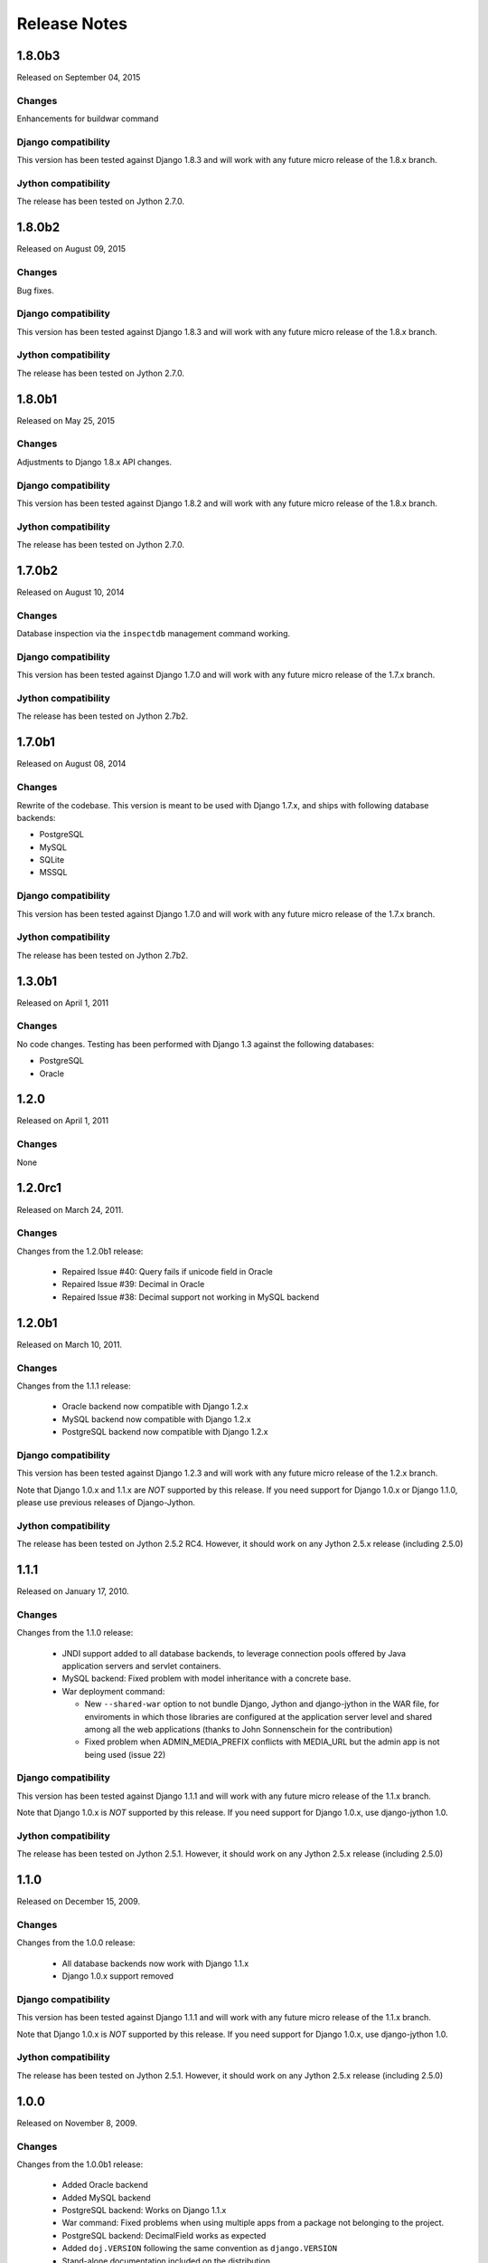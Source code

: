 Release Notes
=============

1.8.0b3
-------

Released on September 04, 2015

Changes
~~~~~~~

Enhancements for buildwar command

Django compatibility
~~~~~~~~~~~~~~~~~~~~

This version has been tested against Django 1.8.3 and will work with any future
micro release of the 1.8.x branch.

Jython compatibility
~~~~~~~~~~~~~~~~~~~~

The release has been tested on Jython 2.7.0.

1.8.0b2
-------

Released on August 09, 2015

Changes
~~~~~~~

Bug fixes.

Django compatibility
~~~~~~~~~~~~~~~~~~~~

This version has been tested against Django 1.8.3 and will work with any future
micro release of the 1.8.x branch.

Jython compatibility
~~~~~~~~~~~~~~~~~~~~

The release has been tested on Jython 2.7.0.

1.8.0b1
-------

Released on May 25, 2015

Changes
~~~~~~~

Adjustments to Django 1.8.x API changes.

Django compatibility
~~~~~~~~~~~~~~~~~~~~

This version has been tested against Django 1.8.2 and will work with any future
micro release of the 1.8.x branch.

Jython compatibility
~~~~~~~~~~~~~~~~~~~~

The release has been tested on Jython 2.7.0.

1.7.0b2
-------

Released on August 10, 2014

Changes
~~~~~~~

Database inspection via the ``inspectdb`` management command working.

Django compatibility
~~~~~~~~~~~~~~~~~~~~

This version has been tested against Django 1.7.0 and will work with any future
micro release of the 1.7.x branch.

Jython compatibility
~~~~~~~~~~~~~~~~~~~~

The release has been tested on Jython 2.7b2.

1.7.0b1
-------

Released on August 08, 2014

Changes
~~~~~~~

Rewrite of the codebase. This version is meant to be used with Django 1.7.x,
and ships with following database backends:

* PostgreSQL
* MySQL
* SQLite
* MSSQL

Django compatibility
~~~~~~~~~~~~~~~~~~~~

This version has been tested against Django 1.7.0 and will work with any future
micro release of the 1.7.x branch.

Jython compatibility
~~~~~~~~~~~~~~~~~~~~

The release has been tested on Jython 2.7b2.


1.3.0b1
-------

Released on April 1, 2011

Changes
~~~~~~~

No code changes.  Testing has been performed with Django 1.3 against the following
databases:

* PostgreSQL
* Oracle

1.2.0
-----

Released on April 1, 2011

Changes
~~~~~~~

None

1.2.0rc1
--------

Released on March 24, 2011.

Changes
~~~~~~~

Changes from the 1.2.0b1 release:

 - Repaired Issue #40: Query fails if unicode field in Oracle
 - Repaired Issue #39: Decimal in Oracle
 - Repaired Issue #38: Decimal support not working in MySQL backend

1.2.0b1
-------

Released on March 10, 2011.

Changes
~~~~~~~

Changes from the 1.1.1 release:

 - Oracle backend now compatible with Django 1.2.x
 - MySQL backend now compatible with Django 1.2.x
 - PostgreSQL backend now compatible with Django 1.2.x
 
Django compatibility
~~~~~~~~~~~~~~~~~~~~

This version has been tested against Django 1.2.3 and will work with any future
micro release of the 1.2.x branch.

Note that Django 1.0.x and 1.1.x are *NOT* supported by this release. If you need support
for Django 1.0.x or Django 1.1.0, please use previous releases of Django-Jython.

Jython compatibility
~~~~~~~~~~~~~~~~~~~~

The release has been tested on Jython 2.5.2 RC4. However, it should work on any
Jython 2.5.x release (including 2.5.0)

1.1.1
-----

Released on January 17, 2010.

Changes
~~~~~~~

Changes from the 1.1.0 release:

 - JNDI support added to all database backends, to leverage connection pools
   offered by Java application servers and servlet containers.
 - MySQL backend: Fixed problem with model inheritance with a concrete base. 
 - War deployment command: 

   - New ``--shared-war`` option to not bundle Django, Jython and django-jython
     in the WAR file, for enviroments in which those libraries are configured at
     the application server level and shared among all the web applications
     (thanks to John Sonnenschein for the contribution)
   - Fixed problem when ADMIN_MEDIA_PREFIX conflicts with MEDIA_URL but the
     admin app is not being used (issue 22)



Django compatibility
~~~~~~~~~~~~~~~~~~~~

This version has been tested against Django 1.1.1 and will work with any future
micro release of the 1.1.x branch.

Note that Django 1.0.x is *NOT* supported by this release. If you need support
for Django 1.0.x, use django-jython 1.0.

Jython compatibility
~~~~~~~~~~~~~~~~~~~~

The release has been tested on Jython 2.5.1. However, it should work on any
Jython 2.5.x release (including 2.5.0)

1.1.0
-----

Released on December 15, 2009.

Changes
~~~~~~~

Changes from the 1.0.0 release:

 - All database backends now work with Django 1.1.x
 - Django 1.0.x support removed

Django compatibility
~~~~~~~~~~~~~~~~~~~~

This version has been tested against Django 1.1.1 and will work with any future
micro release of the 1.1.x branch.

Note that Django 1.0.x is *NOT* supported by this release. If you need support
for Django 1.0.x, use django-jython 1.0.

Jython compatibility
~~~~~~~~~~~~~~~~~~~~

The release has been tested on Jython 2.5.1. However, it should work on any
Jython 2.5.x release (including 2.5.0)

1.0.0
-----

Released on November 8, 2009.

Changes
~~~~~~~

Changes from the 1.0.0b1 release:

 - Added Oracle backend
 - Added MySQL backend 
 - PostgreSQL backend: Works on Django 1.1.x
 - War command: Fixed problems when using multiple apps from a package not
   belonging to the project.
 - PostgreSQL backend: DecimalField works as expected
 - Added ``doj.VERSION`` following the same convention as ``django.VERSION``
 - Stand-alone documentation included on the distribution


Django compatibility
~~~~~~~~~~~~~~~~~~~~

This version has been tested against Django 1.0.4. It may or may not work with
Django 1.1.1 (in particular, MySQL and Oracle database backends don't).

Users who get issues with currupted class files must apply the patch for `Django
bug #11621 <http://code.djangoproject.com/ticket/11621>`_.

Django 1.0.3 or earlier should not be used, since such releases have known
security vulnerabilities.

Jython compatibility
~~~~~~~~~~~~~~~~~~~~

The release has been tested on Jython 2.5.1. However, it should work on any
Jython 2.5.x release (including 2.5.0)


1.0.0b1
-------

Released on April 20, 2009.

Changes
~~~~~~~

The following are the changes with respect to the original code (produced under
the GSoC 2008):

* modjy integration and war management command updated to work with Jython
  2.5b2 and later.
* Added ``doj.test.xmlrunner.junitxmlrunner``, a Django test runner for
  producing JUnit-compatible XML output (useful for integration with continous
  integration tools like hudson, cruise-control, etc).
* war command: ``--include-py-libs`` option has been renamed to
  ``--include-py-path-entries`` to avoid misinterpretations. Also added the
  ``--include-py-packages`` option.
* Bugfixes for all reported issues.

Django compatibility
~~~~~~~~~~~~~~~~~~~~

This release is meant to be used with the current 1.0.X branch of Django. If for
some special reason you are stuck with 1.0.2, you should manually apply the
patch attached to `this issue <http://code.djangoproject.com/ticket/9789>`_

Once Django 1.0.3 is released, the subversion checkout won't be needed.

Please note that database backends included on this release of django-jython
will *not* work with Django 1.1.X.

Jython compatibility
~~~~~~~~~~~~~~~~~~~~

This release is compatible with Jython 2.5b2 and later releases. 
